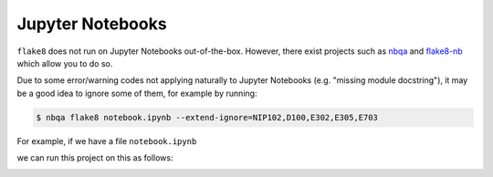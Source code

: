 .. _jupyter_notebooks:

Jupyter Notebooks
-----------------

``flake8`` does not run on Jupyter Notebooks out-of-the-box. However, there exist projects
such as `nbqa <https://github.com/nbQA-dev/nbQA>`_ and
`flake8-nb <https://github.com/s-weigand/flake8-nb>`_ which allow you to do so.

Due to some error/warning codes not applying naturally to Jupyter Notebooks
(e.g. "missing module docstring"), it may be a good idea to ignore some of them,
for example by running:

.. code:: bash

    $ nbqa flake8 notebook.ipynb --extend-ignore=NIP102,D100,E302,E305,E703

For example, if we have a file ``notebook.ipynb``

.. image:: https://raw.githubusercontent.com/MarcoGorelli/wemake-python-styleguide/issue-1704/docs/_static/notebook.png

we can run this project on this as follows:

.. image:: https://raw.githubusercontent.com/MarcoGorelli/wemake-python-styleguide/issue-1704/docs/_static/notebook_terminal.png
